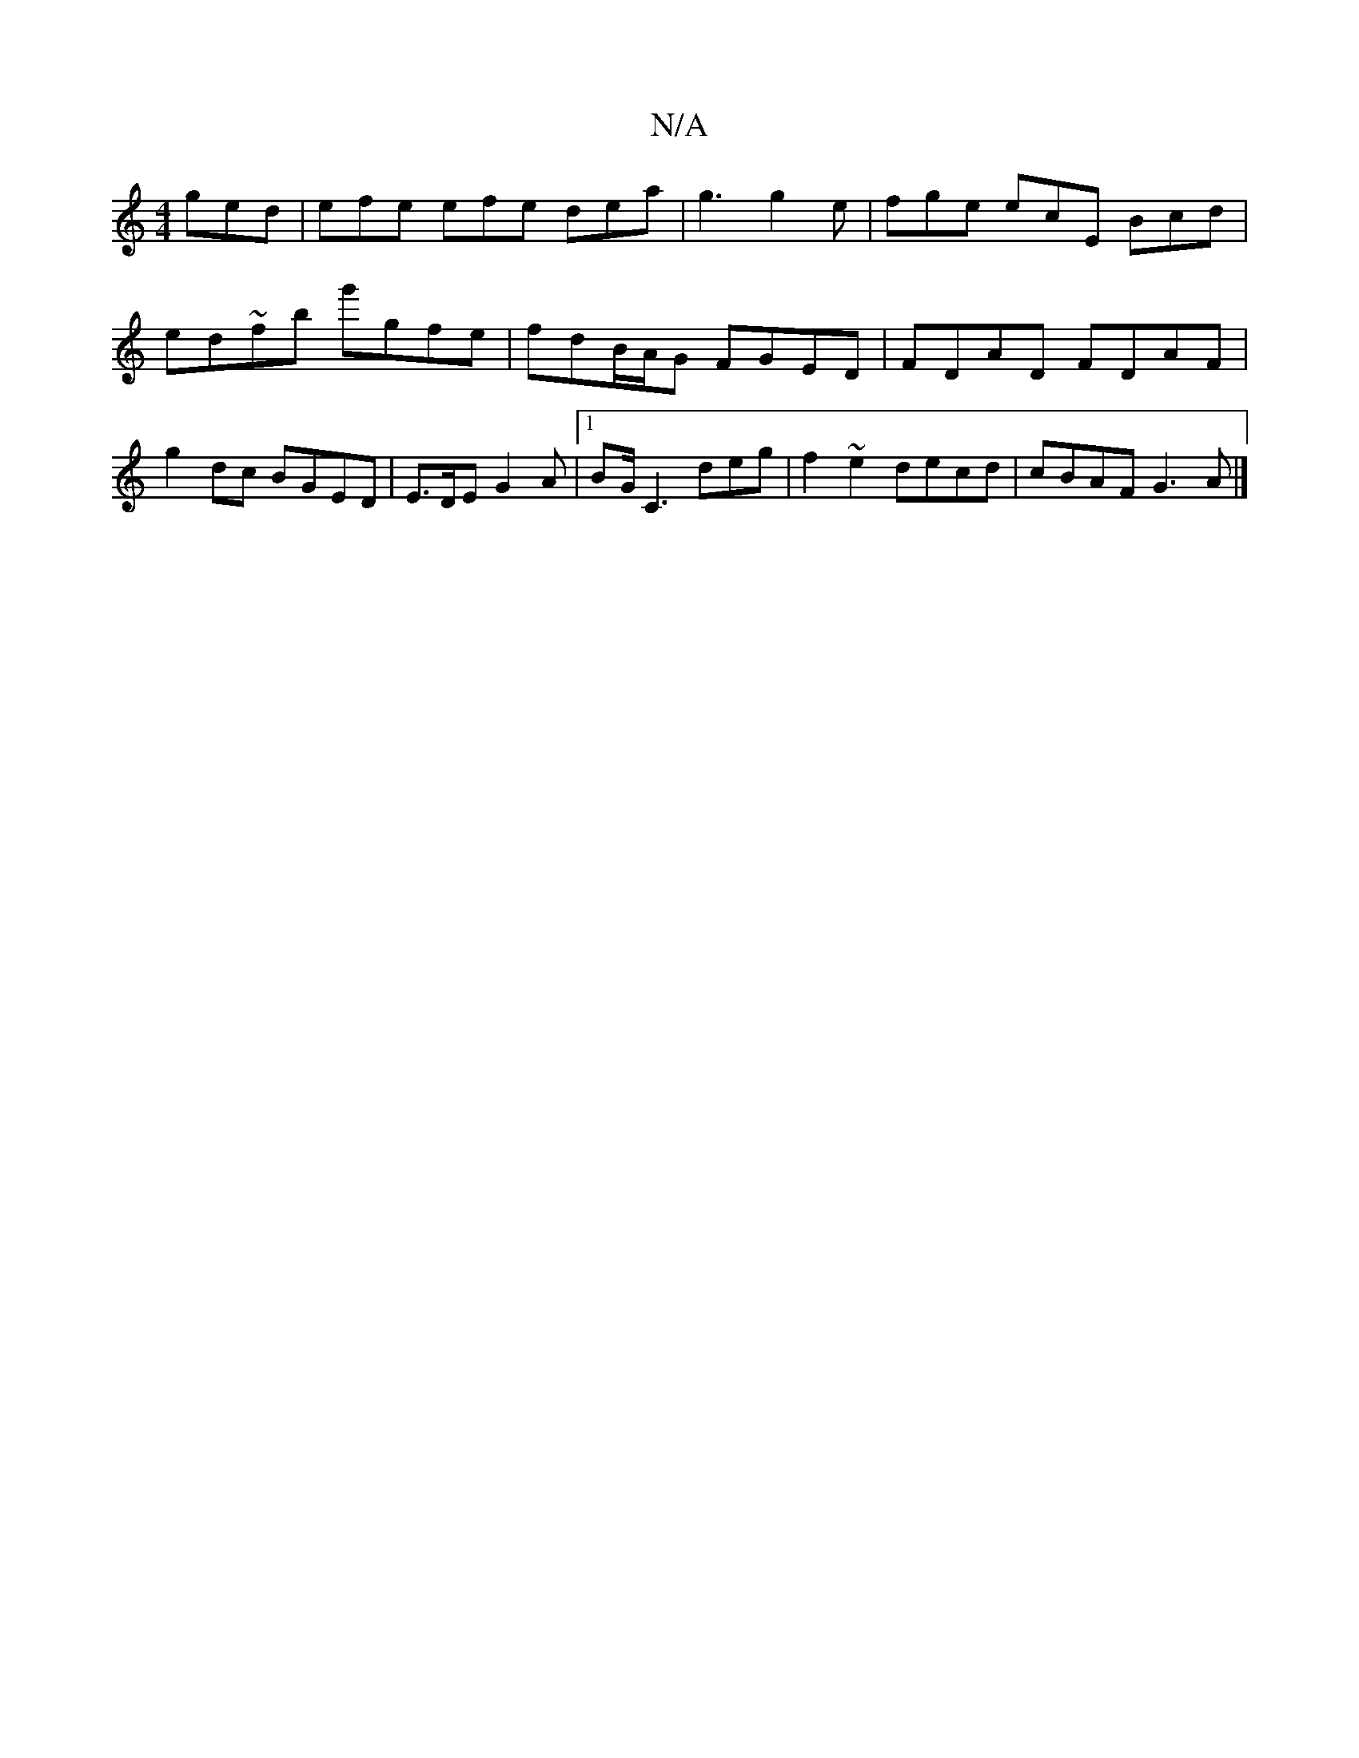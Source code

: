 X:1
T:N/A
M:4/4
R:N/A
K:Cmajor
ged | efe efe dea |g3 g2 e|fge ecE Bcd|
ed~fb g'gfe|fdB/A/G FGED|FDAD FDAF |
g2dc BGED | E>DE G2A |1 BG/C3 deg|f2~e2 decd|cBAF G3A|]

GEDE DEFF|GFAF GGBG|AB d/d/ Ac/B/ DG, | ADDD DEEF | GABd gdBc | GB